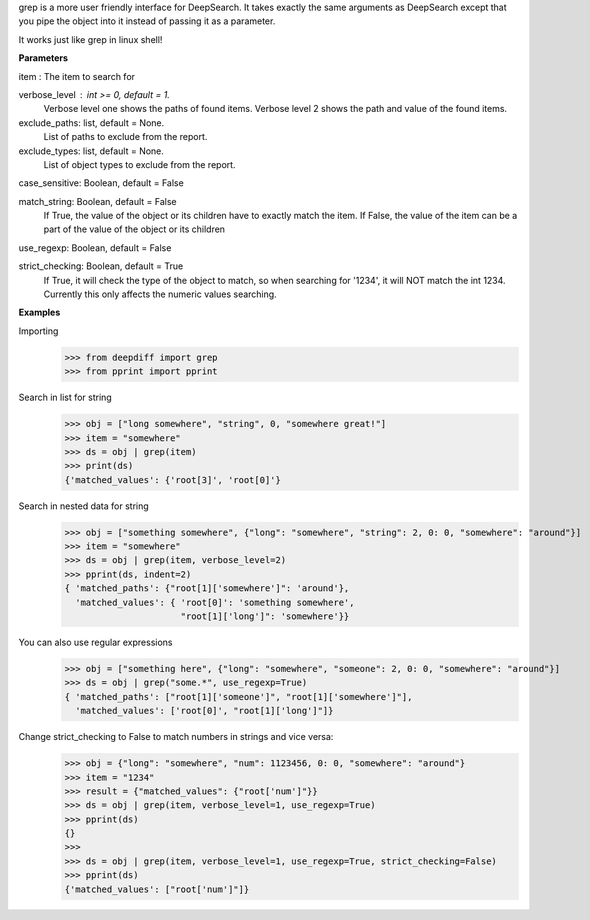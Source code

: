 grep is a more user friendly interface for DeepSearch. It takes exactly the same arguments as DeepSearch except that you pipe the object into it instead of passing it as a parameter.

It works just like grep in linux shell!

**Parameters**

item : The item to search for

verbose_level : int >= 0, default = 1.
    Verbose level one shows the paths of found items.
    Verbose level 2 shows the path and value of the found items.

exclude_paths: list, default = None.
    List of paths to exclude from the report.

exclude_types: list, default = None.
    List of object types to exclude from the report.

case_sensitive: Boolean, default = False

match_string: Boolean, default = False
    If True, the value of the object or its children have to exactly match the item.
    If False, the value of the item can be a part of the value of the object or its children

use_regexp: Boolean, default = False

strict_checking: Boolean, default = True
    If True, it will check the type of the object to match, so when searching for '1234',
    it will NOT match the int 1234. Currently this only affects the numeric values searching.


**Examples**

Importing
    >>> from deepdiff import grep
    >>> from pprint import pprint

Search in list for string
    >>> obj = ["long somewhere", "string", 0, "somewhere great!"]
    >>> item = "somewhere"
    >>> ds = obj | grep(item)
    >>> print(ds)
    {'matched_values': {'root[3]', 'root[0]'}

Search in nested data for string
    >>> obj = ["something somewhere", {"long": "somewhere", "string": 2, 0: 0, "somewhere": "around"}]
    >>> item = "somewhere"
    >>> ds = obj | grep(item, verbose_level=2)
    >>> pprint(ds, indent=2)
    { 'matched_paths': {"root[1]['somewhere']": 'around'},
      'matched_values': { 'root[0]': 'something somewhere',
                          "root[1]['long']": 'somewhere'}}

You can also use regular expressions
    >>> obj = ["something here", {"long": "somewhere", "someone": 2, 0: 0, "somewhere": "around"}]
    >>> ds = obj | grep("some.*", use_regexp=True)
    { 'matched_paths': ["root[1]['someone']", "root[1]['somewhere']"],
      'matched_values': ['root[0]', "root[1]['long']"]}


Change strict_checking to False to match numbers in strings and vice versa:
    >>> obj = {"long": "somewhere", "num": 1123456, 0: 0, "somewhere": "around"}
    >>> item = "1234"
    >>> result = {"matched_values": {"root['num']"}}
    >>> ds = obj | grep(item, verbose_level=1, use_regexp=True)
    >>> pprint(ds)
    {}
    >>>
    >>> ds = obj | grep(item, verbose_level=1, use_regexp=True, strict_checking=False)
    >>> pprint(ds)
    {'matched_values': ["root['num']"]}

